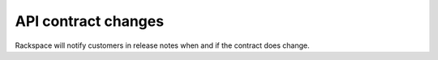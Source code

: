 ====================
API contract changes
====================

Rackspace will notify customers in release notes when and if the
contract does change.

